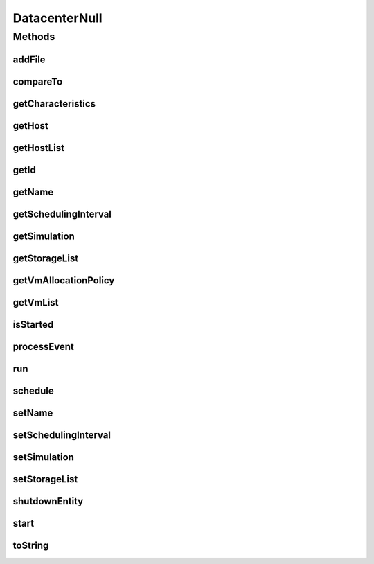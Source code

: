 .. java:import:: org.cloudbus.cloudsim.allocationpolicies VmAllocationPolicy

.. java:import:: org.cloudbus.cloudsim.core SimEntity

.. java:import:: org.cloudbus.cloudsim.core Simulation

.. java:import:: org.cloudbus.cloudsim.core.events SimEvent

.. java:import:: org.cloudbus.cloudsim.hosts Host

.. java:import:: org.cloudbus.cloudsim.resources File

.. java:import:: org.cloudbus.cloudsim.resources FileStorage

.. java:import:: org.cloudbus.cloudsim.vms Vm

.. java:import:: java.util Collections

.. java:import:: java.util List

DatacenterNull
==============

.. java:package:: org.cloudbus.cloudsim.datacenters
   :noindex:

.. java:type:: final class DatacenterNull implements Datacenter

   A class that implements the Null Object Design Pattern for \ :java:ref:`Datacenter`\  class.

   :author: Manoel Campos da Silva Filho

   **See also:** :java:ref:`Datacenter.NULL`

Methods
-------
addFile
^^^^^^^

.. java:method:: @Override public int addFile(File file)
   :outertype: DatacenterNull

compareTo
^^^^^^^^^

.. java:method:: @Override public int compareTo(SimEntity o)
   :outertype: DatacenterNull

getCharacteristics
^^^^^^^^^^^^^^^^^^

.. java:method:: @Override public DatacenterCharacteristics getCharacteristics()
   :outertype: DatacenterNull

getHost
^^^^^^^

.. java:method:: @Override public Host getHost(int index)
   :outertype: DatacenterNull

getHostList
^^^^^^^^^^^

.. java:method:: @Override public List<Host> getHostList()
   :outertype: DatacenterNull

getId
^^^^^

.. java:method:: @Override public int getId()
   :outertype: DatacenterNull

getName
^^^^^^^

.. java:method:: @Override public String getName()
   :outertype: DatacenterNull

getSchedulingInterval
^^^^^^^^^^^^^^^^^^^^^

.. java:method:: @Override public double getSchedulingInterval()
   :outertype: DatacenterNull

getSimulation
^^^^^^^^^^^^^

.. java:method:: @Override public Simulation getSimulation()
   :outertype: DatacenterNull

getStorageList
^^^^^^^^^^^^^^

.. java:method:: @Override public List<FileStorage> getStorageList()
   :outertype: DatacenterNull

getVmAllocationPolicy
^^^^^^^^^^^^^^^^^^^^^

.. java:method:: @Override public VmAllocationPolicy getVmAllocationPolicy()
   :outertype: DatacenterNull

getVmList
^^^^^^^^^

.. java:method:: @Override public List<Vm> getVmList()
   :outertype: DatacenterNull

isStarted
^^^^^^^^^

.. java:method:: @Override public boolean isStarted()
   :outertype: DatacenterNull

processEvent
^^^^^^^^^^^^

.. java:method:: @Override public void processEvent(SimEvent ev)
   :outertype: DatacenterNull

run
^^^

.. java:method:: @Override public void run()
   :outertype: DatacenterNull

schedule
^^^^^^^^

.. java:method:: @Override public void schedule(int dest, double delay, int tag)
   :outertype: DatacenterNull

setName
^^^^^^^

.. java:method:: @Override public SimEntity setName(String newName) throws IllegalArgumentException
   :outertype: DatacenterNull

setSchedulingInterval
^^^^^^^^^^^^^^^^^^^^^

.. java:method:: @Override public Datacenter setSchedulingInterval(double schedulingInterval)
   :outertype: DatacenterNull

setSimulation
^^^^^^^^^^^^^

.. java:method:: @Override public SimEntity setSimulation(Simulation simulation)
   :outertype: DatacenterNull

setStorageList
^^^^^^^^^^^^^^

.. java:method:: @Override public Datacenter setStorageList(List<FileStorage> storageList)
   :outertype: DatacenterNull

shutdownEntity
^^^^^^^^^^^^^^

.. java:method:: @Override public void shutdownEntity()
   :outertype: DatacenterNull

start
^^^^^

.. java:method:: @Override public void start()
   :outertype: DatacenterNull

toString
^^^^^^^^

.. java:method:: @Override public String toString()
   :outertype: DatacenterNull

